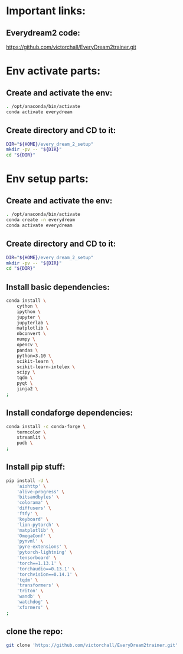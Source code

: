 
* Important links:

** Everydream2 code:
https://github.com/victorchall/EveryDream2trainer.git

* Env activate parts:

** Create and activate the env:
#+begin_src sh :shebang #!/bin/sh :results output :tangle ./activate.sh
  . /opt/anaconda/bin/activate
  conda activate everydream
#+end_src

** Create directory and CD to it:
#+begin_src sh :shebang #!/bin/sh :results output :tangle ./activate.sh
  DIR="${HOME}/every_dream_2_setup"
  mkdir -pv -- "${DIR}"
  cd "${DIR}"
#+end_src

* Env setup parts:

** Create and activate the env:
#+begin_src sh :shebang #!/bin/sh :results output :tangle ./install.sh
  . /opt/anaconda/bin/activate
  conda create -n everydream
  conda activate everydream
#+end_src

** Create directory and CD to it:
#+begin_src sh :shebang #!/bin/sh :results output :tangle ./install.sh
  DIR="${HOME}/every_dream_2_setup"
  mkdir -pv -- "${DIR}"
  cd "${DIR}"
#+end_src

** Install basic dependencies:
#+begin_src sh :shebang #!/bin/sh :results output :tangle ./install.sh
  conda install \
      cython \
      ipython \
      jupyter \
      jupyterlab \
      matplotlib \
      nbconvert \
      numpy \
      opencv \
      pandas \
      python=3.10 \
      scikit-learn \
      scikit-learn-intelex \
      scipy \
      tqdm \
      pyqt \
      jinja2 \
  ;
#+end_src

** Install condaforge dependencies:
#+begin_src sh :shebang #!/bin/sh :results output :tangle ./install.sh
  conda install -c conda-forge \
      termcolor \
      streamlit \
      pudb \
  ;
#+end_src

** Install pip stuff:
#+begin_src sh :shebang #!/bin/sh :results output :tangle ./install.sh
  pip install -U \
      'aiohttp' \
      'alive-progress' \
      'bitsandbytes' \
      'colorama' \
      'diffusers' \
      'ftfy' \
      'keyboard' \
      'lion-pytorch' \
      'matplotlib' \
      'OmegaConf' \
      'pynvml' \
      'pyre-extensions' \
      'pytorch-lightning' \
      'tensorboard' \
      'torch==1.13.1' \
      'torchaudio==0.13.1' \
      'torchvision==0.14.1' \
      'tqdm' \
      'transformers' \
      'triton' \
      'wandb' \
      'watchdog' \
      'xformers' \
  ;
#+end_src

** clone the repo:
#+begin_src sh :shebang #!/bin/sh :results output :tangle ./install.sh
  git clone 'https://github.com/victorchall/EveryDream2trainer.git'
#+end_src
